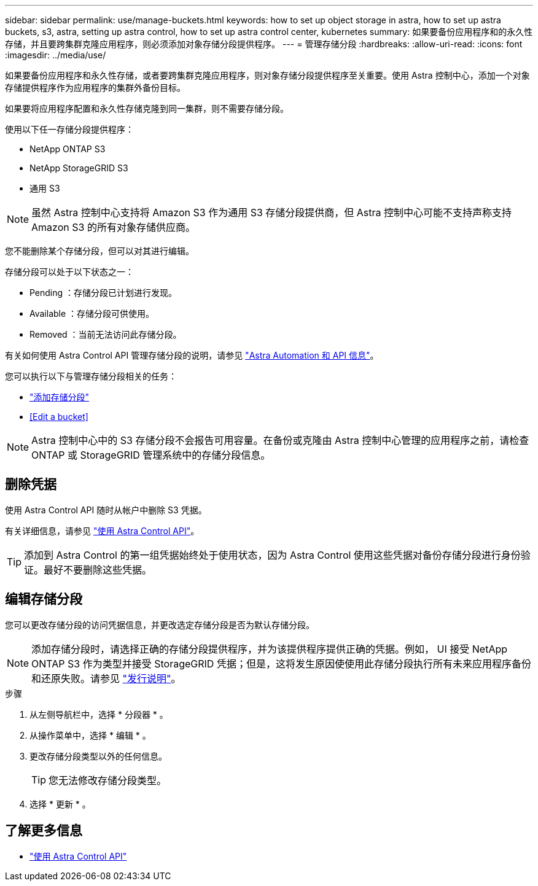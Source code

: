 ---
sidebar: sidebar 
permalink: use/manage-buckets.html 
keywords: how to set up object storage in astra, how to set up astra buckets, s3, astra, setting up astra control, how to set up astra control center, kubernetes 
summary: 如果要备份应用程序和的永久性存储，并且要跨集群克隆应用程序，则必须添加对象存储分段提供程序。 
---
= 管理存储分段
:hardbreaks:
:allow-uri-read: 
:icons: font
:imagesdir: ../media/use/


如果要备份应用程序和永久性存储，或者要跨集群克隆应用程序，则对象存储分段提供程序至关重要。使用 Astra 控制中心，添加一个对象存储提供程序作为应用程序的集群外备份目标。

如果要将应用程序配置和永久性存储克隆到同一集群，则不需要存储分段。

使用以下任一存储分段提供程序：

* NetApp ONTAP S3
* NetApp StorageGRID S3
* 通用 S3



NOTE: 虽然 Astra 控制中心支持将 Amazon S3 作为通用 S3 存储分段提供商，但 Astra 控制中心可能不支持声称支持 Amazon S3 的所有对象存储供应商。

您不能删除某个存储分段，但可以对其进行编辑。

存储分段可以处于以下状态之一：

* Pending ：存储分段已计划进行发现。
* Available ：存储分段可供使用。
* Removed ：当前无法访问此存储分段。


有关如何使用 Astra Control API 管理存储分段的说明，请参见 link:https://docs.netapp.com/us-en/astra-automation/["Astra Automation 和 API 信息"^]。

您可以执行以下与管理存储分段相关的任务：

* link:../get-started/setup_overview.html#add-a-bucket["添加存储分段"]
* <<Edit a bucket>>



NOTE: Astra 控制中心中的 S3 存储分段不会报告可用容量。在备份或克隆由 Astra 控制中心管理的应用程序之前，请检查 ONTAP 或 StorageGRID 管理系统中的存储分段信息。



== 删除凭据

使用 Astra Control API 随时从帐户中删除 S3 凭据。

有关详细信息，请参见 https://docs.netapp.com/us-en/astra-automation/index.html["使用 Astra Control API"^]。


TIP: 添加到 Astra Control 的第一组凭据始终处于使用状态，因为 Astra Control 使用这些凭据对备份存储分段进行身份验证。最好不要删除这些凭据。



== 编辑存储分段

您可以更改存储分段的访问凭据信息，并更改选定存储分段是否为默认存储分段。


NOTE: 添加存储分段时，请选择正确的存储分段提供程序，并为该提供程序提供正确的凭据。例如， UI 接受 NetApp ONTAP S3 作为类型并接受 StorageGRID 凭据；但是，这将发生原因使使用此存储分段执行所有未来应用程序备份和还原失败。请参见 link:../release-notes/known-issues.html#selecting-a-bucket-provider-type-with-credentials-for-another-type-causes-data-protection-failures["发行说明"]。

.步骤
. 从左侧导航栏中，选择 * 分段器 * 。
. 从操作菜单中，选择 * 编辑 * 。
. 更改存储分段类型以外的任何信息。
+

TIP: 您无法修改存储分段类型。

. 选择 * 更新 * 。




== 了解更多信息

* https://docs.netapp.com/us-en/astra-automation/index.html["使用 Astra Control API"^]

